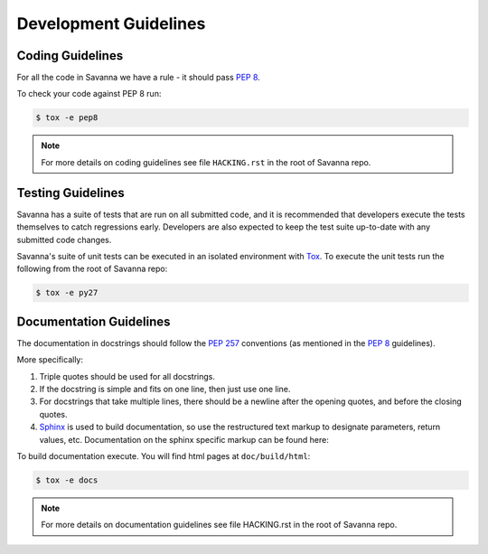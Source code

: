 Development Guidelines
======================

Coding Guidelines
-----------------

For all the code in Savanna we have a rule - it should pass `PEP 8`_.

To check your code against PEP 8 run:

.. sourcecode:: console

    $ tox -e pep8

.. note::
  For more details on coding guidelines see file ``HACKING.rst`` in the root of Savanna repo.


Testing Guidelines
------------------

Savanna has a suite of tests that are run on all submitted code,
and it is recommended that developers execute the tests themselves to
catch regressions early.  Developers are also expected to keep the
test suite up-to-date with any submitted code changes.

Savanna's suite of unit tests can be executed in an isolated environment
with `Tox`_. To execute the unit tests run the following from the root of Savanna repo:

.. sourcecode:: console

    $ tox -e py27


Documentation Guidelines
------------------------

The documentation in docstrings should follow the `PEP 257`_ conventions
(as mentioned in the `PEP 8`_ guidelines).

More specifically:

1. Triple quotes should be used for all docstrings.
2. If the docstring is simple and fits on one line, then just use
   one line.
3. For docstrings that take multiple lines, there should be a newline
   after the opening quotes, and before the closing quotes.
4. `Sphinx`_ is used to build documentation, so use the restructured text
   markup to designate parameters, return values, etc.  Documentation on
   the sphinx specific markup can be found here:



To build documentation execute. You will find html pages at ``doc/build/html``:

.. sourcecode:: console

    $ tox -e docs


.. note::
  For more details on documentation guidelines see file HACKING.rst in the root of Savanna repo.


.. _PEP 8: http://www.python.org/dev/peps/pep-0008/
.. _PEP 257: http://www.python.org/dev/peps/pep-0257/
.. _Tox: http://tox.testrun.org/
.. _Sphinx: http://sphinx.pocoo.org/markup/index.html
